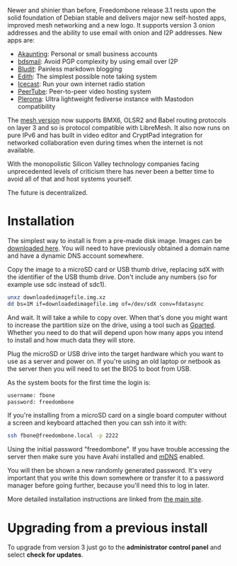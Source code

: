 #+TITLE:
#+AUTHOR: Bob Mottram
#+EMAIL: bob@freedombone.net
#+KEYWORDS: freedombone
#+DESCRIPTION: Version 3.1
#+OPTIONS: ^:nil toc:nil
#+HTML_HEAD: <link rel="stylesheet" type="text/css" href="freedombone.css" />

#+attr_html: :width 100% :align center
[[file:images/logo31.png]]

Newer and shinier than before, Freedombone release 3.1 rests upon the solid foundation of Debian stable and delivers major new self-hosted apps, improved mesh networking and a new logo. It supports version 3 onion addresses and the ability to use email with onion and I2P addresses. New apps are:

 * [[./app_akaunting.html][Akaunting]]: Personal or small business accounts
 * [[./app_bdsmail.html][bdsmail]]: Avoid PGP complexity by using email over I2P
 * [[./app_bludit.html][Bludit]]: Painless markdown blogging
 * [[./app_edith.html][Edith]]: The simplest possible note taking system
 * [[./app_icecast.html][Icecast]]: Run your own internet radio station
 * [[./app_peertube.html][PeerTube]]: Peer-to-peer video hosting system
 * [[./app_pleroma.html][Pleroma]]: Ultra lightweight fediverse instance with Mastodon compatibility

The [[./mesh.html][mesh version]] now supports BMX6, OLSR2 and Babel routing protocols on layer 3 and so is protocol compatible with LibreMesh. It also now runs on pure IPv6 and has built in video editor and CryptPad integration for networked collaboration even during times when the internet is not available.

With the monopolistic Silicon Valley technology companies facing unprecedented levels of criticism there has never been a better time to avoid all of that and host systems yourself.

The future is decentralized.

* Installation

The simplest way to install is from a pre-made disk image. Images can be [[https://freedombone.net/downloads/v31][downloaded here]]. You will need to have previously obtained a domain name and have a dynamic DNS account somewhere.

Copy the image to a microSD card or USB thumb drive, replacing sdX with the identifier of the USB thumb drive. Don't include any numbers (so for example use sdc instead of sdc1).

#+BEGIN_SRC bash
unxz downloadedimagefile.img.xz
dd bs=1M if=downloadedimagefile.img of=/dev/sdX conv=fdatasync
#+END_SRC

And wait. It will take a while to copy over. When that's done you might want to increase the partition size on the drive, using a tool such as [[http://gparted.org][Gparted]]. Whether you need to do that will depend upon how many apps you intend to install and how much data they will store.

Plug the microSD or USB drive into the target hardware which you want to use as a server and power on. If you're using an old laptop or netbook as the server then you will need to set the BIOS to boot from USB.

As the system boots for the first time the login is:

#+BEGIN_SRC bash
username: fbone
password: freedombone
#+END_SRC

If you're installing from a microSD card on a single board computer without a screen and keyboard attached then you can ssh into it with:

#+BEGIN_SRC bash
ssh fbone@freedombone.local -p 2222
#+END_SRC

Using the initial password "freedombone". If you have trouble accessing the server then make sure you have Avahi installed and [[https://en.wikipedia.org/wiki/Multicast_DNS][mDNS]] enabled.

You will then be shown a new randomly generated password. It's very important that you write this down somewhere or transfer it to a password manager before going further, because you'll need this to log in later.

More detailed installation instructions are linked from [[./installmethods.html][the main site]].

* Upgrading from a previous install

To upgrade from version 3 just go to the *administrator control panel* and select *check for updates*.
